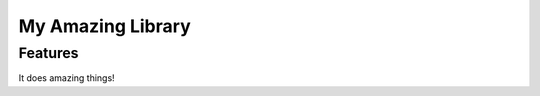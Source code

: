 ####################
 My Amazing Library
####################

Features
--------

It does amazing things!
